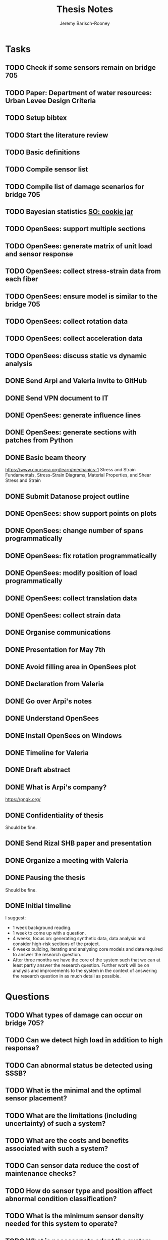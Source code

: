 #+TITLE: Thesis Notes
#+AUTHOR: Jeremy Barisch-Rooney
#+OPTIONS: toc:nil

#+SEQ_TODO: TODO(t) INPROGRESS(i) NEXT(s) | DONE(d) CANCELLED(c)

# All questions in Questions, can reference elsewhere if needed.

* Tasks
** TODO Check if some sensors remain on bridge 705
** TODO Paper: Department of water resources: Urban Levee Design Criteria
** TODO Setup bibtex
** TODO Start the literature review
** TODO Basic definitions
** TODO Compile sensor list
** TODO Compile list of damage scenarios for bridge 705
** TODO Bayesian statistics [[https://stats.stackexchange.com/questions/2272/whats-the-difference-between-a-confidence-interval-and-a-credible-interval][SO: cookie jar]]
** TODO OpenSees: support multiple sections 
** TODO OpenSees: generate matrix of unit load and sensor response
** TODO OpenSees: collect stress-strain data from each fiber
** TODO OpenSees: ensure model is similar to the bridge 705
** TODO OpenSees: collect rotation data
** TODO OpenSees: collect acceleration data
** TODO OpenSees: discuss static vs dynamic analysis
** DONE Send Arpi and Valeria invite to GitHub
   CLOSED: [2019-06-13 Thu 11:16]
** DONE Send VPN document to IT
   CLOSED: [2019-06-06 Thu 14:57]
** DONE OpenSees: generate influence lines
   CLOSED: [2019-06-07 Fri 17:45]
** DONE OpenSees: generate sections with patches from Python
   CLOSED: [2019-06-07 Fri 18:01]
** DONE Basic beam theory
   CLOSED: [2019-06-03 Mon 17:15]
    https://www.coursera.org/learn/mechanics-1 Stress and Strain Fundamentals,
    Stress-Strain Diagrams, Material Properties, and Shear Stress and Strain
** DONE Submit Datanose project outline
    CLOSED: [2019-05-20 Mon 09:52]
** DONE OpenSees: show support points on plots
    CLOSED: [2019-05-07 Tue 15:20]
** DONE OpenSees: change number of spans programmatically
    CLOSED: [2019-05-07 Tue 13:05]
** DONE OpenSees: fix rotation programmatically
    CLOSED: [2019-05-07 Tue 12:45]
** DONE OpenSees: modify position of load programmatically
    CLOSED: [2019-05-05 Sun 22:09]
** DONE OpenSees: collect translation data
    CLOSED: [2019-05-05 Sun 22:09]
** DONE OpenSees: collect strain data
    CLOSED: [2019-05-05 Sun 22:09]
** DONE Organise communications
    CLOSED: [2019-05-07 Tue 12:06]
** DONE Presentation for May 7th
    CLOSED: [2019-05-07 Tue 10:21]
** DONE Avoid filling area in OpenSees plot
    CLOSED: [2019-05-07 Tue 15:12]
** DONE Declaration from Valeria
    CLOSED: [2019-04-25 Thu 20:42]
** DONE Go over Arpi's notes
    CLOSED: [2019-05-01 Wed 10:48]
** DONE Understand OpenSees
    CLOSED: [2019-05-02 Thu 10:02]
** DONE Install OpenSees on Windows
    CLOSED: [2019-05-01 Wed 12:43]
** DONE Timeline for Valeria
    CLOSED: [2019-04-29 Mon 22:53]
** DONE Draft abstract
    CLOSED: [2019-04-29 Mon 22:53]
** DONE What is Arpi's company?
    CLOSED: [2019-04-01 Mon 14:00]
    https://pngk.org/
** DONE Confidentiality of thesis
    CLOSED: [2019-04-04 Thu 13:25]
    Should be fine.
** DONE Send Rizal SHB paper and presentation
    CLOSED: [2019-05-07 Tue 15:10]
** DONE Organize a meeting with Valeria
    CLOSED: [2019-04-11 Thu 09:57]
** DONE Pausing the thesis
    CLOSED: [2019-04-24 Wed 10:54]
    Should be fine.
** DONE Initial timeline
    CLOSED: [2019-04-24 Wed 10:54]
    I suggest:
    - 1 week background reading.
    - 1 week to come up with a question.
    - 4 weeks, focus on: generating synthetic data, data analysis and consider
      high-risk sections of the project.
    - 6 weeks building, iterating and analysing core models and data required to
      answer the research question.
    - After three months we have the core of the system such that we can at
      least partly answer the research question. Further work will be on
      analysis and improvements to the system in the context of answering the
      research question in as much detail as possible.
* Questions
** TODO What types of damage can occur on bridge 705?
** TODO Can we detect high load in addition to high response?
** TODO Can abnormal status be detected using SSSB?
** TODO What is the minimal and the optimal sensor placement?
** TODO What are the limitations (including uncertainty) of such a system?
** TODO What are the costs and benefits associated with such a system?
** TODO Can sensor data reduce the cost of maintenance checks?
** TODO How do sensor type and position affect abnormal condition classification?
** TODO What is the minimum sensor density needed for this system to operate?
** TODO What is necessary to adapt the system from one bridge to another?
     How much structure specific information is necessary for a useful system?
** DONE What is the point of an infuence line?
   CLOSED: [2019-06-06 Thu 10:20]
   An influence line shows the response of the bridge at each point for a load
   at a point A. A unit weight is driven along the bridge and the simulated
   sensor measurement collected at each point. Due to the superposition property
   the influence line can be used to determine the response of the bridge for
   other loads.
** DONE What is the use of synthetic data?
    #+NAME: use-of-synthetic-data
    CLOSED: [2019-05-07 Tue 10:47]
    Collecting sensor data under normal conditions allows for the training of a
    one class classifier. In some cases this data will not be available,
    therefore it is necessary to generate the data, this addresses the
    cold-start problem. In the case of bridge 705 we verify our synthetic data
    against real data to show it is viable to begin training with synthetic data
    in cases where the real data is not available. The synthetic data will also
    be useful when moving beyond a one class classifier, and attempting to
    estimate damage.
** DONE How can we collect sensor data under normal conditions?
   CLOSED: [2019-06-06 Thu 10:28]
   Use a finite element model to simulate sensor measurements under normal
   loading conditions (determined from data). These simulated sensor
   measurements represent the range of sensor measurments under normal
   conditions. That the simulated sensor measurements reflect reality can be
   verified against the sensor measurements obtained through experiments.
* Meetings
** May 6 with Arpi
*** What is the use of synthetic data?
    Answered in [[use-of-synthetic-data]]
*** What is a good way of collecting strain data?
    Need to collect a point at every fiber.
*** Detect abnormalities by classifying similar substructures together.
    This idea is based on the presumption that similar substructures should
    behave in a similar manner, as soon as sensors in one substructure are
    operating differently this is an indication that something has gone wrong.
    This also means that sensors on different substructures should be placed in
    the same relative places.
*** Abnormalities could be detected with NC, time-series and similar substructures?
    Probably not with time series, but the other two are worth investigating.
*** What should be done next on the OpenSees model?
    Collect better strain information. 
*** Could evolutionary algorithms be used to determine sensor placement?
    The optimal sensor placement depends on the definition of optimal, what are
    we trying to maximise? If we are trying to maximise the amount of sensory
    information, then we should cover all available space on the bridge with
    sensors, but clearly we also need to put a cost term into the evaluation
    function.
*** What are the damage scenarios for bridge 705?
*** English document on bridge 705.
    Meeting with Diego Wednesday morning.
*** Additional Feedback
    Ask for help about the data collection, last slide.
** June 3 with Arpi
*** Difference between nominal and true strain
*** What is the usefulness of the influence line
    Overview of method:
    - Determine normal loading conditions (NLC)
    - Generate sensor responses from model based on the NLC
    - Verify sensor responses from sensor measurements
    - Determine responses as normal/abnormal from a neural cloud
    - We have ignored: sensor positioning, similar substructures, decision
      support system
*** How to extract moment diagram and influence line from OpenSees
*** TNO password
*** Go over timeline
*** How to interface with Diana
** June 13 with Arpi
*** Which configuration parameters are OpenSees/Diana specific.
*** Good method of generating normal responses from sensors.
*** Influence line is only using data from first patch.
    Depends on sensor placement. Sensor placement has physical limitations.
*** Plan to start full time after first week of July.
* Communications
** Diego
   Traffic load models, weight-in-motion data. Finite element model of bridge 705.
*** Talk to Adri and Taoufik
    Hi Jeremy and Arpad,

    Adri is going to write an e-mail to Rijkswaterstaat about the use of the WIM
    database for your purpose. Adri will ask to you some description of your
    work. In the meanwhile, you can find a description of the vehicles chosen
    for the investigation about city bridges in annex A of the attached report.

    Taoufik Bakri (taoufik.bakri@tno.nl) and Walter Lohman
    (walter.lohman@tno.nl) are the two guys involved in the dashboard for the
    municipality of Amsterdam
    (https://www.tno.nl/nl/over-tno/nieuws/2018/11/tno-brengt-met-urban-strategy-effecten-stedelijke-planning-amsterdam-in-kaart/).
    I suggest to talk first to Taoufik, because he is the guy working on the
    data and the models.

    Kind regards,
    Diego

** Johan, Stefan, Monica
   Load models for fatigue.
** Esra
   Esra is working on an EU project containing sensor information. Will provide
   an overview when it is done and look into if it is sharable. Esra will share
   when it is done.
** Wim Courage
   The value of information. Involved in multiple related projects and member of
   a relevant [[https://www.cost.eu/actions/TU1402/#tabs|Name:overview][COST action]].
** Companies monitoring bridge 705
   Arthur will take action
** Rijkswaterstaat bridge department
   Get SHM costs and costs related to current inspection and maintenance
   practices would be great.
** Valeria & Alexander
   Requesting Neural Clouds code from Alexander.
* Additional Notes
** OpenSees
    =model basic -ndm 2 -ndf 3=
    
    Basic model builder, number of dimensions (ndm) and degrees of freedom per
    node (ndf).
    
    =node 2 504 0= 
    
    Node tag, coordinates, and an optional mass.
    
    =fix 2 1 1 1=

    Node tag and ndf constraint values (0 or 1) corresponding to the ndf
    degrees-of-freedom.
    
    =geomTransf Linear 1=
    
    Defines how the element coordinates correlate to the global model
    coordinates, and a tag.
    
    =element elasticBeamColumn 1 1 3 3600 4227 1080000 1=
    
    Defines an element with tag, start and end nodes, cross-sectional area
    (3600), Young's elastic modulus (4227), second moment of area about the
    local z-axis (1080000), and identifier for the translation tag.
** Unfiled
   The risk of a false negative is higher for suggesting a bridge should receive
   a maintenance check than for predicting a bridge will suffer failure. We will
   examine the influence on the uncertainty of our damage estimate and the
   associated risk as we vary parameters of our model. Of particular interest is
   the increased risk of a false negative ncluding the threshold from low damage
   requiring a maintenance check to high damage indicating the bridge is close
   to failure.
   
   # Feasability.
   Our system, consisting of sensors and associated software, must clearly be
   cost-effective for it to be used. Therefore we estimate the required impact
   of such a system on a real-life situation, parameters of such a situation
   include the amount of sensors, codes/requirements for maintenance checks.
* Sensor List
   | Type                                 | Cost | Link |
   |--------------------------------------+------+------|
   | Strains (LVDT + FBG + DFOS)          |      |      |
   | Deflections (laser)                  |      |      |
   | Acceleration (fiber)                 |      |      |
   | Vibration (visual vibrometry + DFOS) |      |      |
   | Material properties (ultrasound)     |      |      |
   | Reinforcement depth (radar)          |      |      |
* Reading List
** 1960: Probability, Statistics and Decision for Civil Engineers
    Chapter 5 Elementary Bayesian Decision Theory (~ 80 pages)
** 1999: Structural Reliability, Analysis and Prediction
    Chapter 1 Measures of Structural Reliability (32 pages)
    Chapter 2 Structural Reliability Assessment (31 pages)
    Chapter 5 Reliability of Structural Systems (51 pages)
    Chapter 10 Probabilistic Evaluation of Existing Structures (20 pages)
** 2010: Grid-enabled Adaptive Surrogate Modeling for Computer Aided Engineering
    Chapters 1 - 3 (~ 80 pages)
** 2012: All models are wrong
** 2014: Concrete Durability
    Chapter 1: Introduction (5 pages)
    Chapter 2: Physical mechanisms of concrete degradation (2.1, 1 page)
    Chapter 3: Chemical mechanisms of concrete degradation (3.1, 1 page)
    Chapter 4: Corrosion of steel reinforcement in concrete (-4.2, 10 pages)
    Chapter 7: Serviceability, repair and maintenance (-7.2, 6 pages)
** 2015: Robust system identification and model predictions in the presence of uncertainty
** 2016: Why Does Deep and Cheap Learning Work So Well?
    https://www.technologyreview.com/s/602344/the-extraordinary-link-between-deep-neural-networks-and-the-nature-of-the-universe/
* Reading & Read
** 2019: Physics-informed neural network: A deep learning framework for solving forward and inverse problems involving nonlinear partial differential equations
    The key point in this paper is that when enough data is not available for a
    deep learning solution, then some law of physics can be included in the
    error function.
** 2019: Probabilistic system indentification and optimal sensor placement for a single anchored sheet pile wall
    Xuzheng worked on system identification (parameter inference) of a single
    anchored sheet pile wall from sensor data. A FE model with input parameters
    of the retaining wall gives a distribution of the observed parameters. The
    input (or hidden) parameters are then determined with some uncertainty from
    the observations. Sensor placement is optimised by minimizing the credible
    region and entropy from the sensor readings.
* Links
https://www.data61.csiro.au/en/Our-Work/Future-Cities/Planning-sustainable-infrastructure/Structural-health-monitoring

https://research.csiro.au/data61/structural-health-monitoring/

https://www.eiseverywhere.com/file_uploads/83ba86baa3f7028e84e8bc3d752a92eb_3.PeterRuncieData61November2017Update.pdf

https://people.csiro.au/N/K/Khoa-Nguyen

[[https://drive.google.com/drive/folders/1xuBMgMsaHjRHXJvLhRykZ_q0XhR8f6Mp?usp=sharing][Examples of Computational Science Master theses]]

* Terminology
** Jack Arch 
    Unlike regular arches, jack arches are not semicircular in form. Instead,
    they are flat in profile.
** Frequency Moment
    The kth frequency moment of a set of frequencies a is $F_k(a) = \sum a^k_i
** Mode
    In a mode of a system all parts of the system move under a fixed frequency.
    To prevent the vibration of a system it needs to be damped at the
    anti-nodes.
** Centroid
    The centre of mass of a geometric object of uniform density.
** Axial load
    Load parallel to longitudinal axis of the member.
** Centric load
    Line of action of resultant force passes through centroid.
** Beam
** Pier
** Abutment
** Span
